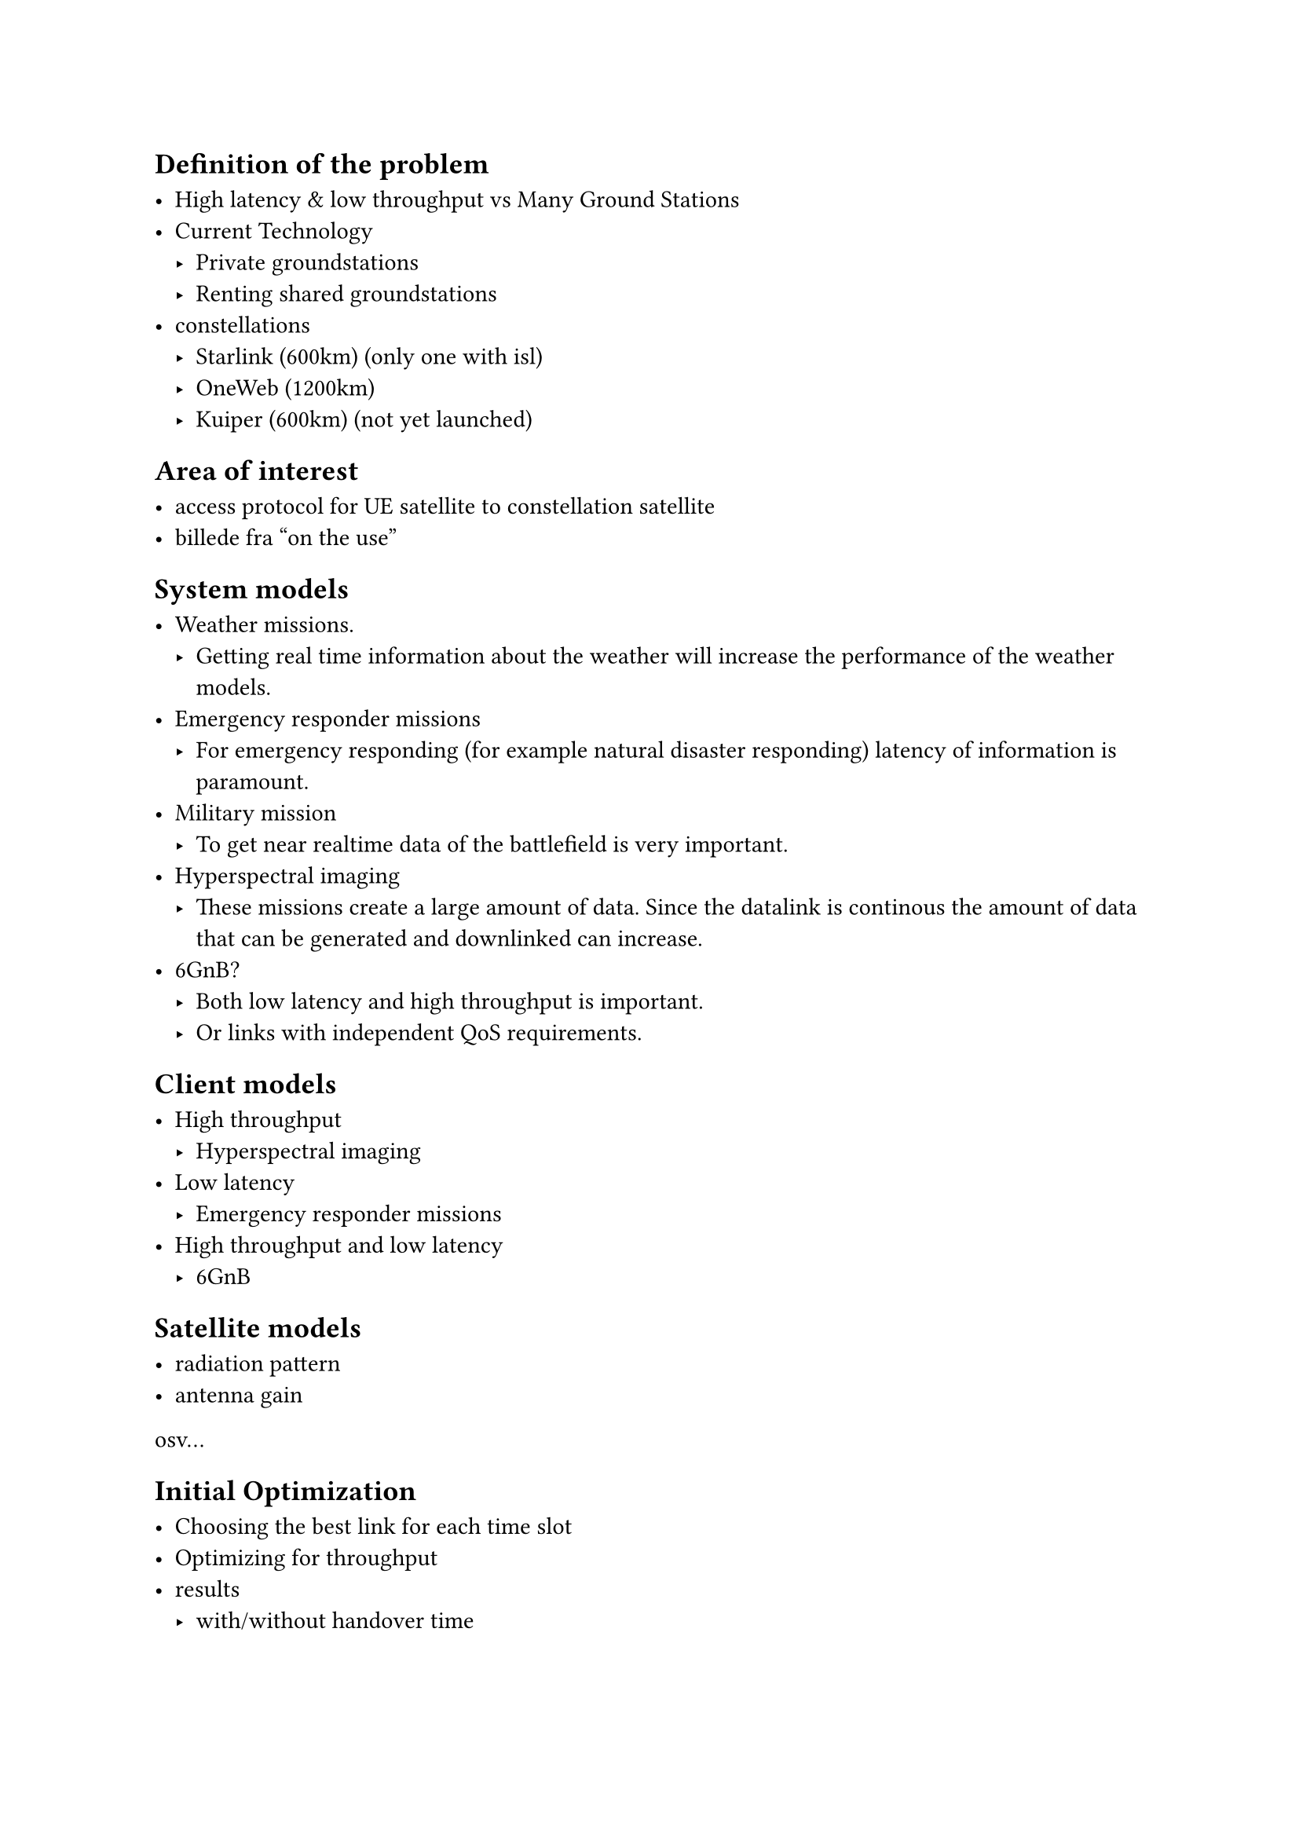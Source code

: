 
== Definition of the problem

- High latency & low throughput vs Many Ground Stations
- Current Technology
  - Private groundstations
  - Renting shared groundstations
- constellations
  - Starlink (600km) (only one with isl)
  - OneWeb (1200km)
  - Kuiper (600km) (not yet launched)

== Area of interest

- access protocol for UE satellite to constellation satellite
- billede fra "on the use"

== System models

- Weather missions.
	- Getting real time information about the weather will increase the performance of the weather models. 
- Emergency responder missions
	- For emergency responding (for example natural disaster responding) latency of information is paramount. 
- Military mission 
	- To get near realtime data of the battlefield is very important. 
- Hyperspectral imaging 
	- These missions create a large amount of data. Since the datalink is continous the amount of data that can be generated and downlinked can increase. 
- 6GnB? 
  - Both low latency and high throughput is important.
  - Or links with independent QoS requirements.

== Client models

- High throughput
  - Hyperspectral imaging
- Low latency
  - Emergency responder missions
- High throughput and low latency
  - 6GnB

== Satellite models

- radiation pattern
- antenna gain
osv...

== Initial Optimization

- Choosing the best link for each time slot
- Optimizing for throughput
- results
   - with/without handover time
   


= Ideas

== Discrete MODCODs 
-  Since the intersatellite links use MODCODs the achievable throughput is discrete 

== Satellite utilization
- Utilization modeling 
- Models based onearth cell not satellite
- simple model (high / low utilization)
- queuing model (M/M/1)

== Optimization reframing
- Minimize chance of failure to meet requirements
- Distributions instead of expectations
- Seperate optimization levels
  - Best physical links + modcod
  - of N candidates, choose one based on utilization 

== Implementation (hurdles)
- The optimization problem becomes a large very sparse problem to solve
- Seperate the problem into a deterministic part (done on central server), and a stochastic part(done on the UE)? 
- Multiarm bandit

